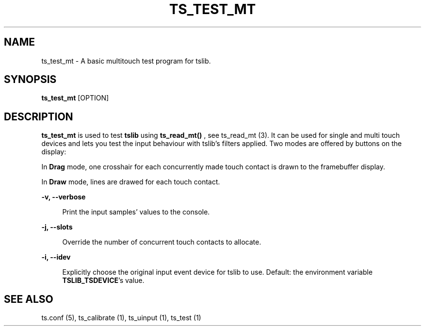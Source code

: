 .TH "TS_TEST_MT" "1" "" "" "tslib"
.SH "NAME"
ts_test_mt \- A basic multitouch test program for tslib.

.SH SYNOPSIS
\fBts_test_mt\fR [OPTION]

.SH "DESCRIPTION"
.PP
.BR ts_test_mt
is used to test
.BR tslib
using
.BR ts_read_mt()
, see ts_read_mt (3). It can be used for single and multi touch devices and lets you test the input behaviour with tslib's filters applied. Two modes are offered by buttons on the display:
.sp
In
.BR Drag
mode, one crosshair for each concurrently made touch contact is drawn to the framebuffer display.
.sp
In
.BR Draw
mode, lines are drawed for each touch contact.

.sp
.sp
\fB\-v, \-\-verbose\fR
.sp
.RS 4
Print the input samples' values to the console.
.RE

.sp
.sp
\fB\-j, \-\-slots\fR
.sp
.RS 4
Override the number of concurrent touch contacts to allocate.
.RE

.sp
\fB\-i, \-\-idev\fR
.sp
.RS 4
Explicitly choose the original input event device for tslib to use. Default: the environment variable \fBTSLIB_TSDEVICE\fR's value.
.RE

.RE

.SH "SEE ALSO"
.PP
ts.conf (5),
ts_calibrate (1),
ts_uinput (1),
ts_test (1)
